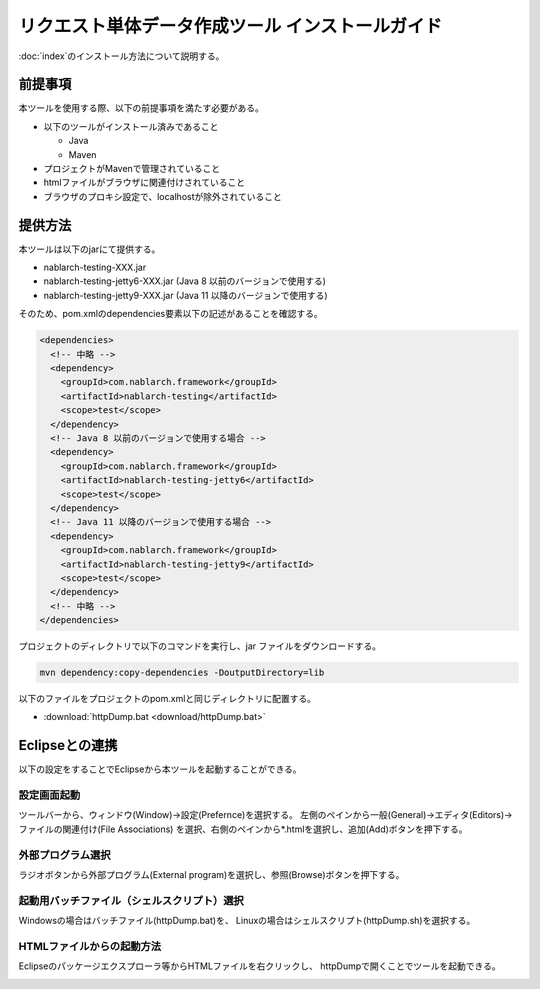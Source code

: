 =================================================
リクエスト単体データ作成ツール インストールガイド
=================================================

:doc:`index`\ のインストール方法について説明する。

.. _http_dump_tool_prerequisite:

前提事項
========

本ツールを使用する際、以下の前提事項を満たす必要がある。

* 以下のツールがインストール済みであること

  * Java
  * Maven

* プロジェクトがMavenで管理されていること
* htmlファイルがブラウザに関連付けされていること
* ブラウザのプロキシ設定で、localhostが除外されていること

提供方法
==================

本ツールは以下のjarにて提供する。

* nablarch-testing-XXX.jar
* nablarch-testing-jetty6-XXX.jar (Java 8 以前のバージョンで使用する)
* nablarch-testing-jetty9-XXX.jar (Java 11 以降のバージョンで使用する) 

そのため、pom.xmlのdependencies要素以下の記述があることを確認する。

.. code-block:: xml

  <dependencies>
    <!-- 中略 -->
    <dependency>
      <groupId>com.nablarch.framework</groupId>
      <artifactId>nablarch-testing</artifactId>
      <scope>test</scope>
    </dependency>
    <!-- Java 8 以前のバージョンで使用する場合 -->
    <dependency>
      <groupId>com.nablarch.framework</groupId>
      <artifactId>nablarch-testing-jetty6</artifactId>
      <scope>test</scope>
    </dependency>
    <!-- Java 11 以降のバージョンで使用する場合 -->
    <dependency>
      <groupId>com.nablarch.framework</groupId>
      <artifactId>nablarch-testing-jetty9</artifactId>
      <scope>test</scope>
    </dependency>
    <!-- 中略 -->
  </dependencies>

プロジェクトのディレクトリで以下のコマンドを実行し、jar ファイルをダウンロードする。

.. code-block:: text

  mvn dependency:copy-dependencies -DoutputDirectory=lib


以下のファイルをプロジェクトのpom.xmlと同じディレクトリに配置する。

* :download:`httpDump.bat <download/httpDump.bat>`


Eclipseとの連携
===============

以下の設定をすることでEclipseから本ツールを起動することができる。


設定画面起動
------------

ツールバーから、ウィンドウ(Window)→設定(Prefernce)を選択する。
左側のペインから一般(General)→エディタ(Editors)→ファイルの関連付け(File Associations)
を選択、右側のペインから*.htmlを選択し、追加(Add)ボタンを押下する。

.. image:: ./_image/01_Eclipse_Preference.png
   :scale: 100

 
外部プログラム選択
------------------

ラジオボタンから外部プログラム(External program)を選択し、参照(Browse)ボタンを押下する。

.. image:: ./_image/02_Eclipse_EditorSelection.png
   :scale: 100


起動用バッチファイル（シェルスクリプト）選択
--------------------------------------------

Windowsの場合はバッチファイル(httpDump.bat)を、
Linuxの場合はシェルスクリプト(httpDump.sh)を選択する。

.. image:: ./_image/03_Eclipse_OpenFile.png
   :width: 100%


.. _howToExecuteFromEclipse:

HTMLファイルからの起動方法
--------------------------

Eclipseのパッケージエクスプローラ等からHTMLファイルを右クリックし、
httpDumpで開くことでツールを起動できる。

.. image:: ./_image/04_Eclipse_OpenWith.png
   :scale: 100

.. |br| raw:: html

  <br/>